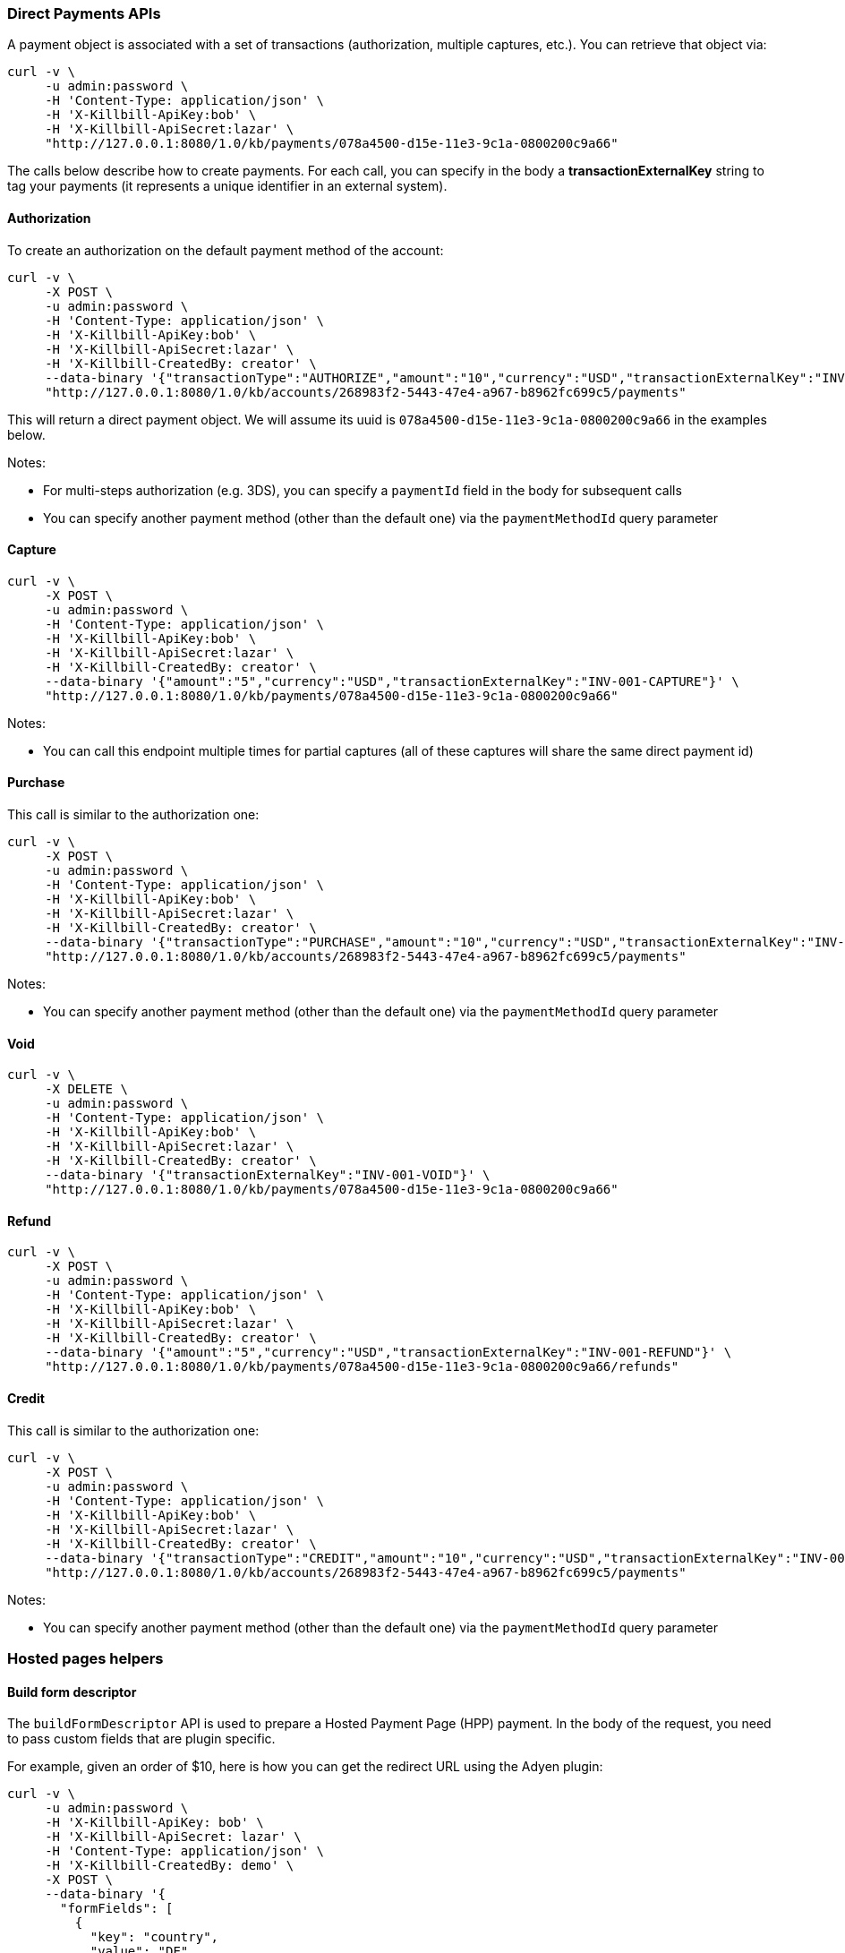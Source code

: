 === Direct Payments APIs

A payment object is associated with a set of transactions (authorization, multiple captures, etc.). You can retrieve that object via:

[source,bash]
----
curl -v \
     -u admin:password \
     -H 'Content-Type: application/json' \
     -H 'X-Killbill-ApiKey:bob' \
     -H 'X-Killbill-ApiSecret:lazar' \
     "http://127.0.0.1:8080/1.0/kb/payments/078a4500-d15e-11e3-9c1a-0800200c9a66"
----

The calls below describe how to create payments. For each call, you can specify in the body a *transactionExternalKey* string to tag your payments (it represents a unique identifier in an external system).

==== Authorization

To create an authorization on the default payment method of the account:

[source,bash]
----
curl -v \
     -X POST \
     -u admin:password \
     -H 'Content-Type: application/json' \
     -H 'X-Killbill-ApiKey:bob' \
     -H 'X-Killbill-ApiSecret:lazar' \
     -H 'X-Killbill-CreatedBy: creator' \
     --data-binary '{"transactionType":"AUTHORIZE","amount":"10","currency":"USD","transactionExternalKey":"INV-001-AUTH"}' \
     "http://127.0.0.1:8080/1.0/kb/accounts/268983f2-5443-47e4-a967-b8962fc699c5/payments"
----

This will return a direct payment object. We will assume its uuid is `078a4500-d15e-11e3-9c1a-0800200c9a66` in the examples below.

Notes:

* For multi-steps authorization (e.g. 3DS), you can specify a `paymentId` field in the body for subsequent calls
* You can specify another payment method (other than the default one) via the `paymentMethodId` query parameter

==== Capture

[source,bash]
----
curl -v \
     -X POST \
     -u admin:password \
     -H 'Content-Type: application/json' \
     -H 'X-Killbill-ApiKey:bob' \
     -H 'X-Killbill-ApiSecret:lazar' \
     -H 'X-Killbill-CreatedBy: creator' \
     --data-binary '{"amount":"5","currency":"USD","transactionExternalKey":"INV-001-CAPTURE"}' \
     "http://127.0.0.1:8080/1.0/kb/payments/078a4500-d15e-11e3-9c1a-0800200c9a66"
----

Notes:

* You can call this endpoint multiple times for partial captures (all of these captures will share the same direct payment id)

==== Purchase

This call is similar to the authorization one:

[source,bash]
----
curl -v \
     -X POST \
     -u admin:password \
     -H 'Content-Type: application/json' \
     -H 'X-Killbill-ApiKey:bob' \
     -H 'X-Killbill-ApiSecret:lazar' \
     -H 'X-Killbill-CreatedBy: creator' \
     --data-binary '{"transactionType":"PURCHASE","amount":"10","currency":"USD","transactionExternalKey":"INV-001-PURCHASE"}' \
     "http://127.0.0.1:8080/1.0/kb/accounts/268983f2-5443-47e4-a967-b8962fc699c5/payments"
----

Notes:

* You can specify another payment method (other than the default one) via the `paymentMethodId` query parameter

==== Void

[source,bash]
----
curl -v \
     -X DELETE \
     -u admin:password \
     -H 'Content-Type: application/json' \
     -H 'X-Killbill-ApiKey:bob' \
     -H 'X-Killbill-ApiSecret:lazar' \
     -H 'X-Killbill-CreatedBy: creator' \
     --data-binary '{"transactionExternalKey":"INV-001-VOID"}' \
     "http://127.0.0.1:8080/1.0/kb/payments/078a4500-d15e-11e3-9c1a-0800200c9a66"
----

==== Refund

[source,bash]
----
curl -v \
     -X POST \
     -u admin:password \
     -H 'Content-Type: application/json' \
     -H 'X-Killbill-ApiKey:bob' \
     -H 'X-Killbill-ApiSecret:lazar' \
     -H 'X-Killbill-CreatedBy: creator' \
     --data-binary '{"amount":"5","currency":"USD","transactionExternalKey":"INV-001-REFUND"}' \
     "http://127.0.0.1:8080/1.0/kb/payments/078a4500-d15e-11e3-9c1a-0800200c9a66/refunds"
----

==== Credit

This call is similar to the authorization one:

[source,bash]
----
curl -v \
     -X POST \
     -u admin:password \
     -H 'Content-Type: application/json' \
     -H 'X-Killbill-ApiKey:bob' \
     -H 'X-Killbill-ApiSecret:lazar' \
     -H 'X-Killbill-CreatedBy: creator' \
     --data-binary '{"transactionType":"CREDIT","amount":"10","currency":"USD","transactionExternalKey":"INV-001-CREDIT"}' \
     "http://127.0.0.1:8080/1.0/kb/accounts/268983f2-5443-47e4-a967-b8962fc699c5/payments"
----

Notes:

* You can specify another payment method (other than the default one) via the `paymentMethodId` query parameter

=== Hosted pages helpers

[[build-form-descriptor]]
==== Build form descriptor

The `buildFormDescriptor` API is used to prepare a Hosted Payment Page (HPP) payment. In the body of the request, you need to pass custom fields that are plugin specific.

For example, given an order of $10, here is how you can get the redirect URL using the Adyen plugin:

[source,bash]
----
curl -v \
     -u admin:password \
     -H 'X-Killbill-ApiKey: bob' \
     -H 'X-Killbill-ApiSecret: lazar' \
     -H 'Content-Type: application/json' \
     -H 'X-Killbill-CreatedBy: demo' \
     -X POST \
     --data-binary '{
       "formFields": [
         {
           "key": "country",
           "value": "DE"
         },
         {
           "key": "paymentProviderType",
           "value": "CREDITCARD"
         },
         {
           "key": "serverUrl",
           "value": "http://killbill.io"
         },
         {
           "key": "resultUrl",
           "value": "?q=test+adyen+redirect+success"
         },
         {
           "key": "amount",
           "value": 10
         },
         {
           "key": "currency",
           "value": "USD"
         }
       ]
     }' \
     "http://127.0.0.1:8080/1.0/kb/paymentGateways/hosted/form/268983f2-5443-47e4-a967-b8962fc699c5"
----

Notes:

* Replace _268983f2-5443-47e4-a967-b8962fc699c5_ with the account id
* You can specify another payment method (other than the default one) via the `paymentMethodId` query parameter

[[gateway-notification]]
==== Process gateway notifications

Gateway notifications (Adyen notifications, Recurly push notifications, PayPal or BitPay IPN, etc.) can be processed through the `processNotification` API.

For example, here is the payload that Adyen would send:

[source,bash]
----
curl -v \
     -u admin:password \
     -H 'X-Killbill-ApiKey: bob' \
     -H 'X-Killbill-ApiSecret: lazar' \
     -H 'Content-Type: application/json' \
     -H 'X-Killbill-CreatedBy: demo' \
     -X POST \
     --data-binary '<?xml version="1.0" encoding="UTF-8"?>
<soap:Envelope xmlns:soap="http://schemas.xmlsoap.org/soap/envelope/" xmlns:xsd="http://www.w3.org/2001/XMLSchema" xmlns:xsi="http://www.w3.org/2001/XMLSchema-instance">
  <soap:Body>
    <ns1:sendNotification xmlns:ns1="http://notification.services.adyen.com">
      <ns1:notification>
        <live xmlns="http://notification.services.adyen.com">true</live>
        <notificationItems xmlns="http://notification.services.adyen.com">
          <NotificationRequestItem>
            <additionalData xsi:nil="true"/>
            <amount>
              <currency xmlns="http://common.services.adyen.com">EUR</currency>
              <value xmlns="http://common.services.adyen.com">2995</value>
            </amount>
            <eventCode>AUTHORISATION</eventCode>
            <eventDate>2013-04-15T06:59:22.278+02:00</eventDate>
            <merchantAccountCode>TestMerchant</merchantAccountCode>
            <merchantReference>325147059</merchantReference>
            <operations>
              <string>CANCEL</string>
              <string>CAPTURE</string>
              <string>REFUND</string>
            </operations>
            <originalReference xsi:nil="true"/>
            <paymentMethod>visa</paymentMethod>
            <pspReference>4823660019473428</pspReference>
            <reason>111647:7629:5/2014</reason>
            <success>true</success>
          </NotificationRequestItem>
        </notificationItems>
      </ns1:notification>
    </ns1:sendNotification>
  </soap:Body>
</soap:Envelope>' \
    "http://127.0.0.1:8080/1.0/kb/paymentGateways/notification/killbill-adyen"
----

Make sure to replace `killbill-adyen` with your plugin name.

The plugin will deserialize either the request body and/or the url query parameters to process the notification and return a properly formatted HTTP response object for the gateway (some gateways require specific response codes or headers to consider the notification processed and prevent retries).

Because this endpoint needs to be on a public IP (to be accessible from the gateway), we recommend using the https://github.com/killbill/killbill-notifications-proxy[Kill Bill Notifications Proxy] to avoid exposing the entire Kill Bill server.